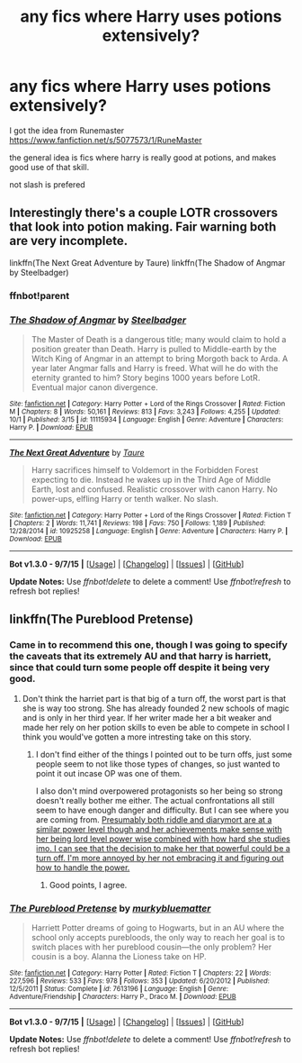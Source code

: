 #+TITLE: any fics where Harry uses potions extensively?

* any fics where Harry uses potions extensively?
:PROPERTIES:
:Author: delinquent_turnip
:Score: 9
:DateUnix: 1446153500.0
:DateShort: 2015-Oct-30
:FlairText: Request
:END:
I got the idea from Runemaster [[https://www.fanfiction.net/s/5077573/1/RuneMaster]]

the general idea is fics where harry is really good at potions, and makes good use of that skill.

not slash is prefered


** Interestingly there's a couple LOTR crossovers that look into potion making. Fair warning both are very incomplete.

linkffn(The Next Great Adventure by Taure) linkffn(The Shadow of Angmar by Steelbadger)
:PROPERTIES:
:Author: blandge
:Score: 4
:DateUnix: 1446162012.0
:DateShort: 2015-Oct-30
:END:

*** ffnbot!parent
:PROPERTIES:
:Author: waylandertheslayer
:Score: 2
:DateUnix: 1446168795.0
:DateShort: 2015-Oct-30
:END:


*** [[http://www.fanfiction.net/s/11115934/1/][*/The Shadow of Angmar/*]] by [[https://www.fanfiction.net/u/5291694/Steelbadger][/Steelbadger/]]

#+begin_quote
  The Master of Death is a dangerous title; many would claim to hold a position greater than Death. Harry is pulled to Middle-earth by the Witch King of Angmar in an attempt to bring Morgoth back to Arda. A year later Angmar falls and Harry is freed. What will he do with the eternity granted to him? Story begins 1000 years before LotR. Eventual major canon divergence.
#+end_quote

^{/Site/: [[http://www.fanfiction.net/][fanfiction.net]] *|* /Category/: Harry Potter + Lord of the Rings Crossover *|* /Rated/: Fiction M *|* /Chapters/: 8 *|* /Words/: 50,161 *|* /Reviews/: 813 *|* /Favs/: 3,243 *|* /Follows/: 4,255 *|* /Updated/: 10/1 *|* /Published/: 3/15 *|* /id/: 11115934 *|* /Language/: English *|* /Genre/: Adventure *|* /Characters/: Harry P. *|* /Download/: [[http://www.p0ody-files.com/ff_to_ebook/mobile/makeEpub.php?id=11115934][EPUB]]}

--------------

[[http://www.fanfiction.net/s/10925258/1/][*/The Next Great Adventure/*]] by [[https://www.fanfiction.net/u/883762/Taure][/Taure/]]

#+begin_quote
  Harry sacrifices himself to Voldemort in the Forbidden Forest expecting to die. Instead he wakes up in the Third Age of Middle Earth, lost and confused. Realistic crossover with canon Harry. No power-ups, elfling Harry or tenth walker. No slash.
#+end_quote

^{/Site/: [[http://www.fanfiction.net/][fanfiction.net]] *|* /Category/: Harry Potter + Lord of the Rings Crossover *|* /Rated/: Fiction T *|* /Chapters/: 2 *|* /Words/: 11,741 *|* /Reviews/: 198 *|* /Favs/: 750 *|* /Follows/: 1,189 *|* /Published/: 12/28/2014 *|* /id/: 10925258 *|* /Language/: English *|* /Genre/: Adventure *|* /Characters/: Harry P. *|* /Download/: [[http://www.p0ody-files.com/ff_to_ebook/mobile/makeEpub.php?id=10925258][EPUB]]}

--------------

*Bot v1.3.0 - 9/7/15* *|* [[[https://github.com/tusing/reddit-ffn-bot/wiki/Usage][Usage]]] | [[[https://github.com/tusing/reddit-ffn-bot/wiki/Changelog][Changelog]]] | [[[https://github.com/tusing/reddit-ffn-bot/issues/][Issues]]] | [[[https://github.com/tusing/reddit-ffn-bot/][GitHub]]]

*Update Notes:* Use /ffnbot!delete/ to delete a comment! Use /ffnbot!refresh/ to refresh bot replies!
:PROPERTIES:
:Author: FanfictionBot
:Score: 1
:DateUnix: 1446168823.0
:DateShort: 2015-Oct-30
:END:


** linkffn(The Pureblood Pretense)
:PROPERTIES:
:Author: pokefinder2
:Score: 3
:DateUnix: 1446162043.0
:DateShort: 2015-Oct-30
:END:

*** Came in to recommend this one, though I was going to specify the caveats that its extremely AU and that harry is harriett, since that could turn some people off despite it being very good.
:PROPERTIES:
:Author: wacct3
:Score: 2
:DateUnix: 1446191148.0
:DateShort: 2015-Oct-30
:END:

**** Don't think the harriet part is that big of a turn off, the worst part is that she is way too strong. She has already founded 2 new schools of magic and is only in her third year. If her writer made her a bit weaker and made her rely on her potion skills to even be able to compete in school I think you would've gotten a more intresting take on this story.
:PROPERTIES:
:Author: pokefinder2
:Score: 0
:DateUnix: 1446194813.0
:DateShort: 2015-Oct-30
:END:

***** I don't find either of the things I pointed out to be turn offs, just some people seem to not like those types of changes, so just wanted to point it out incase OP was one of them.

I also don't mind overpowered protagonists so her being so strong doesn't really bother me either. The actual confrontations all still seem to have enough danger and difficulty. But I can see where you are coming from. [[/spoiler][Presumably both riddle and diarymort are at a similar power level though and her achievements make sense with her being lord level power wise combined with how hard she studies imo. I can see that the decision to make her that powerful could be a turn off. I'm more annoyed by her not embracing it and figuring out how to handle the power.]]
:PROPERTIES:
:Author: wacct3
:Score: 2
:DateUnix: 1446238129.0
:DateShort: 2015-Oct-31
:END:

****** Good points, I agree.
:PROPERTIES:
:Author: pokefinder2
:Score: 1
:DateUnix: 1446239936.0
:DateShort: 2015-Oct-31
:END:


*** [[http://www.fanfiction.net/s/7613196/1/][*/The Pureblood Pretense/*]] by [[https://www.fanfiction.net/u/3489773/murkybluematter][/murkybluematter/]]

#+begin_quote
  Harriett Potter dreams of going to Hogwarts, but in an AU where the school only accepts purebloods, the only way to reach her goal is to switch places with her pureblood cousin---the only problem? Her cousin is a boy. Alanna the Lioness take on HP.
#+end_quote

^{/Site/: [[http://www.fanfiction.net/][fanfiction.net]] *|* /Category/: Harry Potter *|* /Rated/: Fiction T *|* /Chapters/: 22 *|* /Words/: 227,596 *|* /Reviews/: 533 *|* /Favs/: 978 *|* /Follows/: 353 *|* /Updated/: 6/20/2012 *|* /Published/: 12/5/2011 *|* /Status/: Complete *|* /id/: 7613196 *|* /Language/: English *|* /Genre/: Adventure/Friendship *|* /Characters/: Harry P., Draco M. *|* /Download/: [[http://www.p0ody-files.com/ff_to_ebook/mobile/makeEpub.php?id=7613196][EPUB]]}

--------------

*Bot v1.3.0 - 9/7/15* *|* [[[https://github.com/tusing/reddit-ffn-bot/wiki/Usage][Usage]]] | [[[https://github.com/tusing/reddit-ffn-bot/wiki/Changelog][Changelog]]] | [[[https://github.com/tusing/reddit-ffn-bot/issues/][Issues]]] | [[[https://github.com/tusing/reddit-ffn-bot/][GitHub]]]

*Update Notes:* Use /ffnbot!delete/ to delete a comment! Use /ffnbot!refresh/ to refresh bot replies!
:PROPERTIES:
:Author: FanfictionBot
:Score: 1
:DateUnix: 1446162081.0
:DateShort: 2015-Oct-30
:END:
